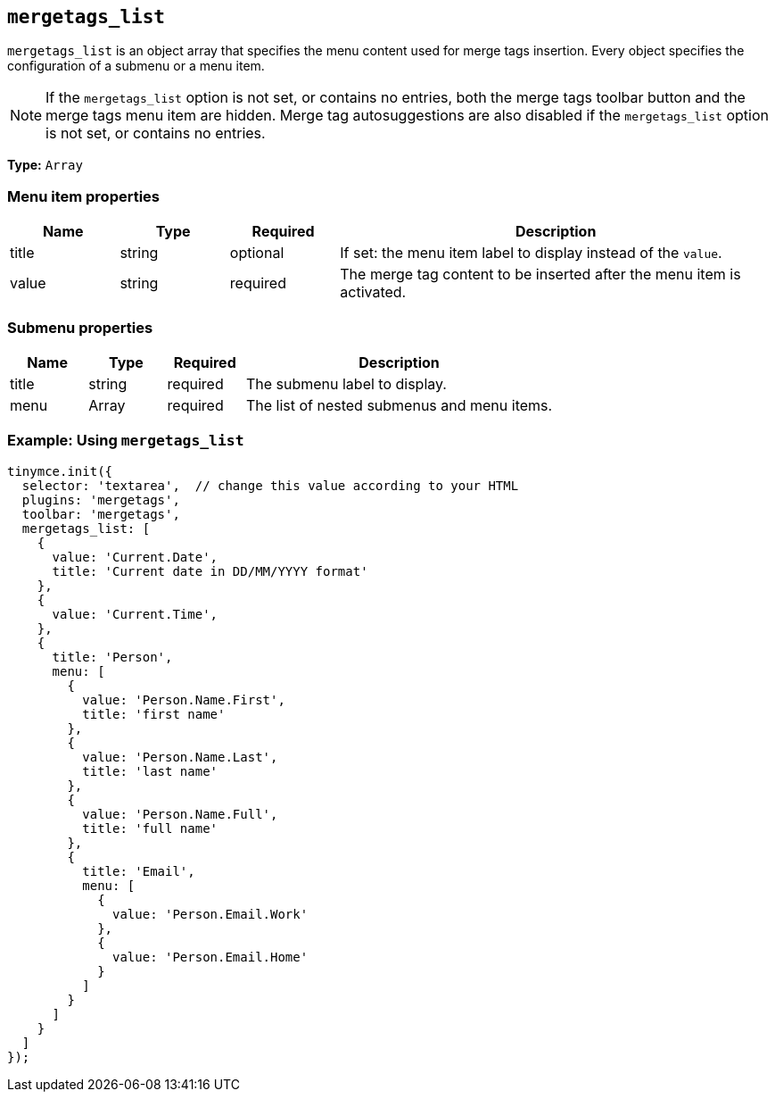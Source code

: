 [[mergetags_list]]
== `+mergetags_list+`

`+mergetags_list+` is an object array that specifies the menu content used for merge tags insertion. Every object specifies the configuration of a submenu or a menu item.

NOTE: If the `+mergetags_list+` option is not set, or contains no entries, both the merge tags toolbar button and the merge tags menu item are hidden. Merge tag autosuggestions are also disabled if the `+mergetags_list+` option is not set, or contains no entries.

*Type:* `+Array+`

=== Menu item properties

[cols="1,1,1,4",options="header"]
|===
|Name|Type|Required|Description
|title |string |optional |If set: the menu item label to display instead of the `+value+`.
|value |string |required |The merge tag content to be inserted after the menu item is activated.
|===

=== Submenu properties

[cols="1,1,1,4",options="header"]
|===
|Name|Type|Required|Description
|title |string |required |The submenu label to display.
|menu |Array |required |The list of nested submenus and menu items.
|===

=== Example: Using `+mergetags_list+`

[source,js]
----
tinymce.init({
  selector: 'textarea',  // change this value according to your HTML
  plugins: 'mergetags',
  toolbar: 'mergetags',
  mergetags_list: [
    {
      value: 'Current.Date',
      title: 'Current date in DD/MM/YYYY format'
    },
    {
      value: 'Current.Time',
    },
    {
      title: 'Person',
      menu: [
        {
          value: 'Person.Name.First',
          title: 'first name'
        },
        {
          value: 'Person.Name.Last',
          title: 'last name'
        },
        {
          value: 'Person.Name.Full',
          title: 'full name'
        },
        {
          title: 'Email',
          menu: [
            {
              value: 'Person.Email.Work'
            },
            {
              value: 'Person.Email.Home'
            }
          ]
        }
      ]
    }
  ]
});
----
